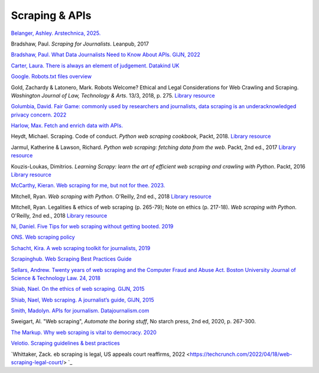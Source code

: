 Scraping & APIs
===============

`Belanger, Ashley. Arstechnica, 2025. <https://arstechnica.com/tech-policy/2025/01/ai-haters-build-tarpits-to-trap-and-trick-ai-scrapers-that-ignore-robots-txt/>`_

Bradshaw, Paul. *Scraping for Journalists*. Leanpub, 2017

`Bradshaw, Paul. What Data Journalists Need to Know About APIs. GIJN, 2022 <https://gijn.org/2022/12/06/what-data-journalists-need-to-know-about-application-programming-interfaces-apis/>`_

`Carter, Laura. There is always an element of judgement. Datakind UK <https://medium.com/datakinduk/there-is-always-an-element-of-judgement-46e8dc3838c>`_

`Google. Robots.txt files overview <https://developers.google.com/search/docs/advanced/robots/intro>`_

Gold, Zachardy & Latonero, Mark. Robots Welcome? Ethical and Legal Considerations for Web Crawling and Scraping. *Washington Journal of
Law, Technology & Arts*. 13/3, 2018, p. 275.
`Library resource <https://librarysearch.cardiff.ac.uk/permalink/f/1tfrs8a/44CAR_ALMA5186951260002420>`_

`Golumbia, David. Fair Game: commonly used by researchers and journalists, data scraping is an underacknowledged privacy concern. 2022 <https://reallifemag.com/fair-game/>`_

`Harlow, Max. Fetch and enrich data with APIs. <https://github.com/maxharlow/tutorials/tree/master/fetch-and-enrich-data-with-apis>`_

Heydt, Michael. Scraping. Code of conduct. *Python web scraping
cookbook*, Packt, 2018. `Library resource <https://librarysearch.cardiff.ac.uk/permalink/f/1tfrs8a/44CAR_ALMA51156094260002420>`_

Jarmul, Katherine & Lawson, Richard. *Python web scraping: fetching data
from the web*. Packt, 2nd ed., 2017
`Library resource <https://librarysearch.cardiff.ac.uk/permalink/f/1tfrs8a/44CAR_ALMA51125405060002420>`_

Kouzis-Loukas, Dimitrios. *Learning Scrapy: learn the art of efficient
web scraping and crawling with Python*. Packt, 2016
`Library resource <https://learning.oreilly.com/library/view/learning-scrapy/9781784399788/ch03s02.html>`_

`McCarthy, Kieran. Web scraping for me, but not for thee. 2023. <https://blog.ericgoldman.org/archives/2023/08/web-scraping-for-me-but-not-for-thee-guest-blog-post.htm>`_

Mitchell, Ryan. *Web scraping with Python*. O'Reilly, 2nd ed., 2018
`Library resource <https://librarysearch.cardiff.ac.uk/permalink/f/3go6c4/44CAR_ALMA21109771520002420>`_

Mitchell, Ryan. Legalities & ethics of web scraping (p. 265-79); Note on ethics (p. 217-18). *Web scraping with Python*. O'Reilly, 2nd ed., 2018
`Library resource <https://librarysearch.cardiff.ac.uk/permalink/f/1tfrs8a/44CAR_ALMA51125433210002420>`_

`Ni, Daniel. Five Tips for web scraping without getting booted.
2019 <https://www.scraperapi.com/blog/5-tips-for-web-scraping/>`_

`ONS. Web scraping policy <https://www.ons.gov.uk/aboutus/transparencyandgovernance/datastrategy/datapolicies/webscrapingpolicy>`_

`Schacht, Kira. A web scraping toolkit for journalists,
2019 <https://journocode.com/en/tutorials/a-web-scraping-toolkit-for-journalists>`_

`Scrapinghub. Web Scraping Best Practices Guide <https://scrapinghub.com/guides/web-scraping-best-practices>`_

`Sellars, Andrew. Twenty years of web scraping and the Computer Fraud
and Abuse Act. Boston University Journal of Science & Technology Law.
24, 2018 <https://scholarship.law.bu.edu/faculty_scholarship/465>`_

`Shiab, Nael. On the ethics of web scraping. GIJN,
2015 <https://gijn.org/2015/08/12/on-the-ethics-of-web-scraping-and-data-journalism/>`_

`Shiab, Nael, Web scraping. A journalist’s guide, GIJN,
2015 <https://gijn.org/2015/08/11/web-scraping-a-journalists-guide/>`_

`Smith, Madolyn. APIs for journalism.
Datajournalism.com <https://datajournalism.com/read/newsletters/apis-for-journalism>`_

Sweigart, Al. "Web scraping", *Automate the boring stuff*, No starch press, 2nd ed, 2020, p. 267-300.

`The Markup. Why web scraping is vital to democracy.
2020 <https://gijn.org/2020/12/17/why-web-scraping-is-vital-to-democracy/>`_

`Velotio. Scraping guidelines & best practices <https://www.velotio.com/engineering-blog/web-scraping-introduction-best-practices-caveats>`_

`Whittaker, Zack. eb scraping is legal, US appeals court reaffirms, 2022 <https://techcrunch.com/2022/04/18/web-scraping-legal-court/> `_